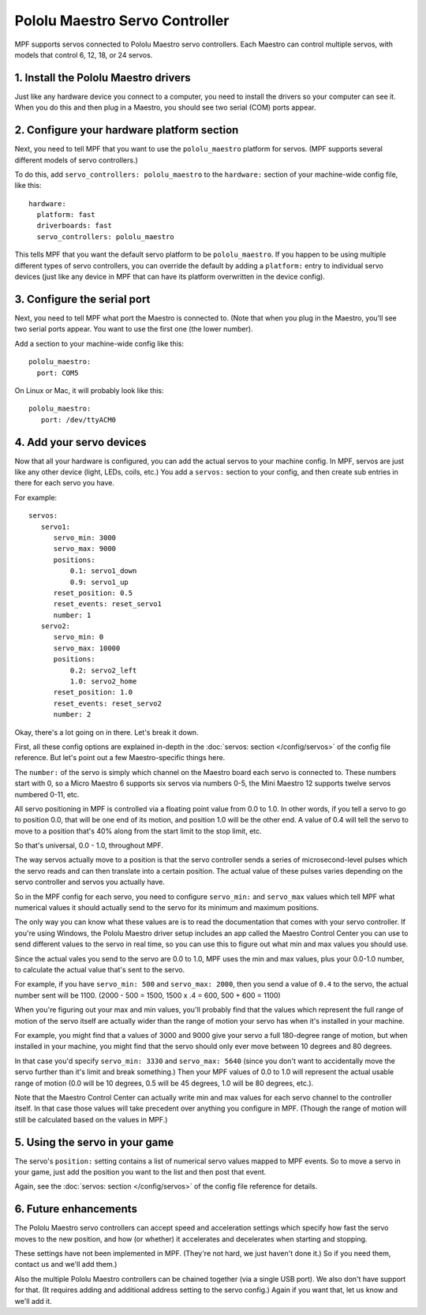 Pololu Maestro Servo Controller
===============================

MPF supports servos connected to Pololu Maestro servo controllers. Each Maestro
can control multiple servos, with models that control 6, 12, 18, or 24 servos.

.. image:: /hardware/images/pololu_maestro.jpg

1. Install the Pololu Maestro drivers
-------------------------------------

Just like any hardware device you connect to a computer, you need to install
the drivers so your computer can see it. When you do this and then plug in
a Maestro, you should see two serial (COM) ports appear.

2. Configure your hardware platform section
-------------------------------------------

Next, you need to tell MPF that you want to use the ``pololu_maestro`` platform
for servos. (MPF supports several different models of servo controllers.)

To do this, add ``servo_controllers: pololu_maestro`` to the ``hardware:`` section
of your machine-wide config file, like this:

::

   hardware:
     platform: fast
     driverboards: fast
     servo_controllers: pololu_maestro

This tells MPF that you want the default servo platform to be ``pololu_maestro``.
If you happen to be using multiple different types of servo controllers, you can
override the default by adding a ``platform:`` entry to individual servo devices
(just like any device in MPF that can have its platform overwritten in the device
config).

3. Configure the serial port
----------------------------

Next, you need to tell MPF what port the Maestro is connected to. (Note that
when you plug in the Maestro, you'll see two serial ports appear. You want to
use the first one (the lower number).

Add a section to your machine-wide config like this:

::

   pololu_maestro:
     port: COM5

On Linux or Mac, it will probably look like this:

::

   pololu_maestro:
      port: /dev/ttyACM0

4. Add your servo devices
-------------------------

Now that all your hardware is configured, you can add the actual servos to your
machine config. In MPF, servos are just like any other device (light, LEDs,
coils, etc.) You add a ``servos:`` section to your config, and then create sub
entries in there for each servo you have.

For example:

::

   servos:
      servo1:
         servo_min: 3000
         servo_max: 9000
         positions:
             0.1: servo1_down
             0.9: servo1_up
         reset_position: 0.5
         reset_events: reset_servo1
         number: 1
      servo2:
         servo_min: 0
         servo_max: 10000
         positions:
             0.2: servo2_left
             1.0: servo2_home
         reset_position: 1.0
         reset_events: reset_servo2
         number: 2

Okay, there's a lot going on in there. Let's break it down.

First, all these config options are explained in-depth in the :doc:`servos: section </config/servos>`
of the config file reference. But let's point out a few Maestro-specific things
here.

The ``number:`` of the servo is simply which channel on the Maestro board each
servo is connected to. These numbers start with 0, so a Micro Maestro 6 supports
six servos via numbers 0-5, the Mini Maestro 12 supports twelve servos numbered
0-11, etc.

All servo positioning in MPF is controlled via a floating point value from 0.0 to 1.0.
In other words, if you tell a servo to go to position 0.0, that will be one end
of its motion, and position 1.0 will be the other end. A value of 0.4 will tell the
servo to move to a position that's 40% along from the start limit to the stop limit, etc.

So that's universal, 0.0 - 1.0, throughout MPF.

The way servos actually move to a position is that the servo controller sends
a series of microsecond-level pulses which the servo reads and can then
translate into a certain position. The actual value of these pulses varies
depending on the servo controller and servos you actually have.

So in the MPF config for each servo, you need to configure ``servo_min:`` and
``servo_max`` values which tell MPF what numerical values it should actually
send to the servo for its minimum and maximum positions.

The only way you can know what these values are is to read the documentation that
comes with your servo controller. If you're using Windows, the Pololu Maestro
driver setup includes an app called the Maestro Control Center you can use
to send different values to the servo in real time, so you can use this to
figure out what min and max values you should use.

Since the actual vales you send to the servo are 0.0 to 1.0, MPF uses the min
and max values, plus your 0.0-1.0 number, to calculate the actual value that's
sent to the servo.

For example, if you have ``servo_min: 500`` and ``servo_max: 2000``, then you
send a value of ``0.4`` to the servo, the actual number sent will be 1100.
(2000 - 500 = 1500, 1500 x .4 = 600, 500 + 600 = 1100)

When you're figuring out your max and min values, you'll probably find that the
values which represent the full range of motion of the servo itself are actually
wider than the range of motion your servo has when it's installed in your machine.

For example, you might find that a values of 3000 and 9000 give your servo a
full 180-degree range of motion, but when installed in your machine, you might
find that the servo should only ever move between 10 degrees and 80 degrees.

In that case you'd specify ``servo_min: 3330`` and ``servo_max: 5640`` (since
you don't want to accidentally move the servo further than it's limit and
break something.) Then your MPF values of 0.0 to 1.0 will represent the actual
usable range of motion (0.0 will be 10 degrees, 0.5 will be 45 degrees, 1.0 will
be 80 degrees, etc.).

Note that the Maestro Control Center can actually write min and max values for
each servo channel to the controller itself. In that case those values will
take precedent over anything you configure in MPF. (Though the range of motion
will still be calculated based on the values in MPF.)

5. Using the servo in your game
-------------------------------

The servo's ``position:`` setting contains a list of numerical servo values
mapped to MPF events. So to move a servo in your game, just add the position
you want to the list and then post that event.

Again, see the :doc:`servos: section </config/servos>` of the config file
reference for details.

6. Future enhancements
----------------------

The Pololu Maestro servo controllers can accept speed and acceleration settings
which specify how fast the servo moves to the new position, and how (or whether)
it accelerates and decelerates when starting and stopping.

These settings have not been implemented in MPF. (They're not hard, we just
haven't done it.) So if you need them, contact us and we'll add them.)

Also the multiple Pololu Maestro controllers can be chained together (via
a single USB port). We also don't have support for that. (It requires adding
and additional address setting to the servo config.) Again if you want that,
let us know and we'll add it.
